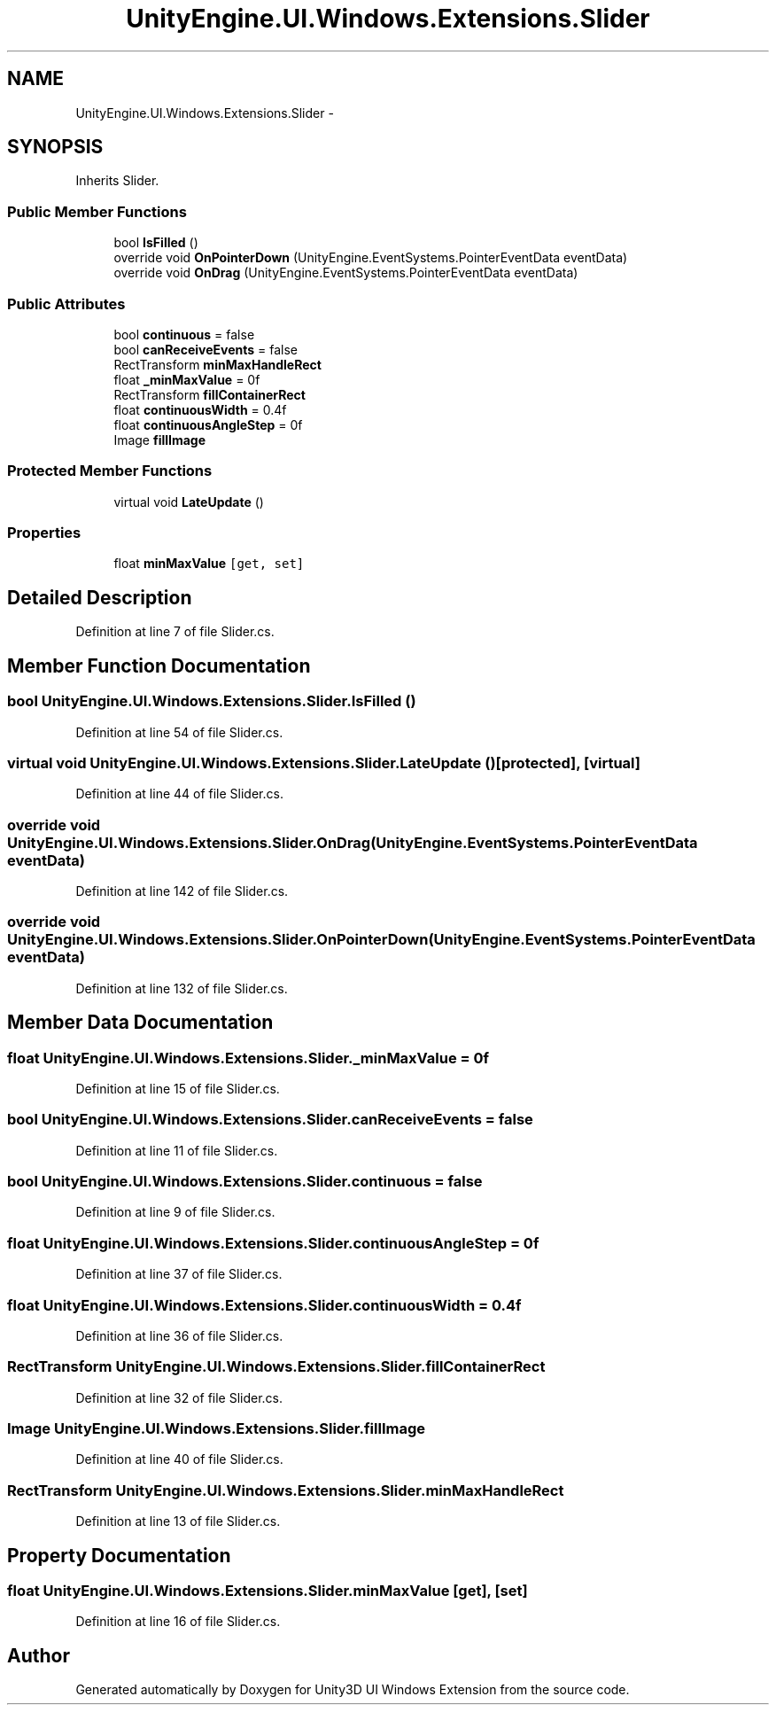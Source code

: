 .TH "UnityEngine.UI.Windows.Extensions.Slider" 3 "Fri Apr 3 2015" "Version version 0.8a" "Unity3D UI Windows Extension" \" -*- nroff -*-
.ad l
.nh
.SH NAME
UnityEngine.UI.Windows.Extensions.Slider \- 
.SH SYNOPSIS
.br
.PP
.PP
Inherits Slider\&.
.SS "Public Member Functions"

.in +1c
.ti -1c
.RI "bool \fBIsFilled\fP ()"
.br
.ti -1c
.RI "override void \fBOnPointerDown\fP (UnityEngine\&.EventSystems\&.PointerEventData eventData)"
.br
.ti -1c
.RI "override void \fBOnDrag\fP (UnityEngine\&.EventSystems\&.PointerEventData eventData)"
.br
.in -1c
.SS "Public Attributes"

.in +1c
.ti -1c
.RI "bool \fBcontinuous\fP = false"
.br
.ti -1c
.RI "bool \fBcanReceiveEvents\fP = false"
.br
.ti -1c
.RI "RectTransform \fBminMaxHandleRect\fP"
.br
.ti -1c
.RI "float \fB_minMaxValue\fP = 0f"
.br
.ti -1c
.RI "RectTransform \fBfillContainerRect\fP"
.br
.ti -1c
.RI "float \fBcontinuousWidth\fP = 0\&.4f"
.br
.ti -1c
.RI "float \fBcontinuousAngleStep\fP = 0f"
.br
.ti -1c
.RI "Image \fBfillImage\fP"
.br
.in -1c
.SS "Protected Member Functions"

.in +1c
.ti -1c
.RI "virtual void \fBLateUpdate\fP ()"
.br
.in -1c
.SS "Properties"

.in +1c
.ti -1c
.RI "float \fBminMaxValue\fP\fC [get, set]\fP"
.br
.in -1c
.SH "Detailed Description"
.PP 
Definition at line 7 of file Slider\&.cs\&.
.SH "Member Function Documentation"
.PP 
.SS "bool UnityEngine\&.UI\&.Windows\&.Extensions\&.Slider\&.IsFilled ()"

.PP
Definition at line 54 of file Slider\&.cs\&.
.SS "virtual void UnityEngine\&.UI\&.Windows\&.Extensions\&.Slider\&.LateUpdate ()\fC [protected]\fP, \fC [virtual]\fP"

.PP
Definition at line 44 of file Slider\&.cs\&.
.SS "override void UnityEngine\&.UI\&.Windows\&.Extensions\&.Slider\&.OnDrag (UnityEngine\&.EventSystems\&.PointerEventData eventData)"

.PP
Definition at line 142 of file Slider\&.cs\&.
.SS "override void UnityEngine\&.UI\&.Windows\&.Extensions\&.Slider\&.OnPointerDown (UnityEngine\&.EventSystems\&.PointerEventData eventData)"

.PP
Definition at line 132 of file Slider\&.cs\&.
.SH "Member Data Documentation"
.PP 
.SS "float UnityEngine\&.UI\&.Windows\&.Extensions\&.Slider\&._minMaxValue = 0f"

.PP
Definition at line 15 of file Slider\&.cs\&.
.SS "bool UnityEngine\&.UI\&.Windows\&.Extensions\&.Slider\&.canReceiveEvents = false"

.PP
Definition at line 11 of file Slider\&.cs\&.
.SS "bool UnityEngine\&.UI\&.Windows\&.Extensions\&.Slider\&.continuous = false"

.PP
Definition at line 9 of file Slider\&.cs\&.
.SS "float UnityEngine\&.UI\&.Windows\&.Extensions\&.Slider\&.continuousAngleStep = 0f"

.PP
Definition at line 37 of file Slider\&.cs\&.
.SS "float UnityEngine\&.UI\&.Windows\&.Extensions\&.Slider\&.continuousWidth = 0\&.4f"

.PP
Definition at line 36 of file Slider\&.cs\&.
.SS "RectTransform UnityEngine\&.UI\&.Windows\&.Extensions\&.Slider\&.fillContainerRect"

.PP
Definition at line 32 of file Slider\&.cs\&.
.SS "Image UnityEngine\&.UI\&.Windows\&.Extensions\&.Slider\&.fillImage"

.PP
Definition at line 40 of file Slider\&.cs\&.
.SS "RectTransform UnityEngine\&.UI\&.Windows\&.Extensions\&.Slider\&.minMaxHandleRect"

.PP
Definition at line 13 of file Slider\&.cs\&.
.SH "Property Documentation"
.PP 
.SS "float UnityEngine\&.UI\&.Windows\&.Extensions\&.Slider\&.minMaxValue\fC [get]\fP, \fC [set]\fP"

.PP
Definition at line 16 of file Slider\&.cs\&.

.SH "Author"
.PP 
Generated automatically by Doxygen for Unity3D UI Windows Extension from the source code\&.
